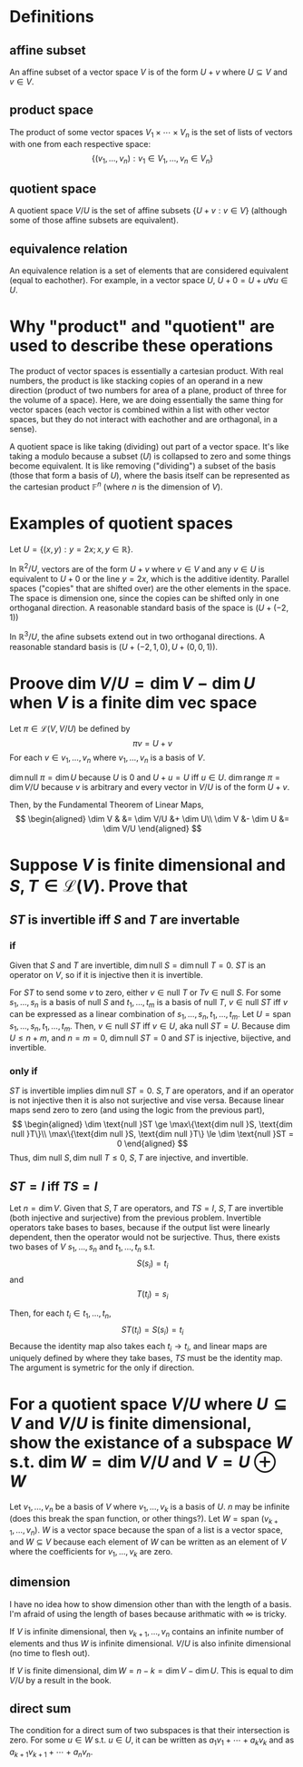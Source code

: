 #+AUTHOR: Exr0n
* Definitions
** affine subset
   An affine subset of a vector space $V$ is of the form $U + v$ where $U \subseteq V$ and $v \in V$.
** product space
   The product of some vector spaces $V_1 \times \cdots \times V_n$ is the set of lists of vectors with one from each respective space:
   \[ \{ (v_1, \ldots, v_n) : v_1 \in V_1, \ldots, v_n \in V_n \} \]
** quotient space
   A quotient space $V/U$ is the set of affine subsets $\{ U+v : v \in V \}$ (although some of those affine subsets are equivalent).
** equivalence relation
   An equivalence relation is a set of elements that are considered equivalent (equal to eachother). For example, in a vector space $U$, $U+0 = U+u \forall u \in U$.
* Why "product" and "quotient" are used to describe these operations
  The product of vector spaces is essentially a cartesian product. With real numbers, the product is like stacking copies of an operand in a new direction (product of two numbers for area of a plane, product of three for the volume of a space).
  Here, we are doing essentially the same thing for vector spaces (each vector is combined within a list with other vector spaces, but they do not interact with eachother and are orthagonal, in a sense).

  A quotient space is like taking (dividing) out part of a vector space. It's like taking a modulo because a subset ($U$) is collapsed to zero and some things become equivalent.
  It is like removing ("dividing") a subset of the basis (those that form a basis of $U$), where the basis itself can be represented as the cartesian product $\mathbb F^n$ (where $n$ is the dimension of $V$).
* Examples of quotient spaces
  Let $U = \{ (x, y) : y = 2x; x, y \in \mathbb R \}$.

  In $\mathbb R^2 / U$, vectors are of the form $U + v$ where $v \in V$ and any $v \in U$ is equivalent to $U+0$ or the line $y=2x$, which is the additive identity.
  Parallel spaces ("copies" that are shifted over) are the other elements in the space. The space is dimension one, since the copies can be shifted only in one orthoganal direction.
  A reasonable standard basis of the space is $( U+(-2, 1) )$

  [[./KBe21math530srcQuotientSpaceExample1.png]]

  In $\mathbb R^3 / U$, the afine subsets extend out in two orthoganal directions. A reasonable standard basis is $( U+ (-2, 1, 0), U+(0, 0, 1) )$.

  [[./KBe21math530srcQuotientSpaceExample2.png]]

* Proove $\dim V/U = \dim V - \dim U$ when $V$ is a finite dim vec space
  Let $\pi \in \mathcal L(V, V/U)$ be defined by
  \[ \pi v = U+v \]
  For each $v \in v_1, \ldots, v_n$ where $v_1, \ldots, v_n$ is a basis of $V$.

  $\dim \text{null } \pi = \dim U$ because $U$ is $0$ and $U+u = U$ iff $u \in U$.
  $\dim \text{range } \pi = \dim V/U$ because $v$ is arbitrary and every vector in $V/U$ is of the form $U+v$.

  Then, by the Fundamental Theorem of Linear Maps,
  \[
  \begin{aligned}
  \dim V & &= \dim V/U &+ \dim U\\
  \dim V &- \dim U &= \dim V/U
  \end{aligned}
  \]

* Suppose $V$ is finite dimensional and $S, T \in \mathcal L(V)$. Prove that

** $ST$ is invertible iff $S$ and $T$ are invertable

*** if
	Given that $S$ and $T$ are invertible, $\dim \text{null }S = \dim \text{null }T = 0$. $ST$ is an operator on $V$, so if it is injective then it is invertible.

	For $ST$ to send some $v$ to zero, either $v \in \text{null }T$ or $Tv \in \text{null } S$.
	For some $s_1, \ldots, s_n$ is a basis of $\text{null }S$ and $t_1, \ldots, t_m$ is a basis of $\text{null }T$, $v \in \text{null }ST$ iff $v$ can be expressed as a linear combination of $s_1, \ldots, s_n, t_1, \ldots, t_m$.
	Let $U = \text{span } s_1, \ldots, s_n, t_1, \ldots, t_m$. Then, $v \in \text{null }ST$ iff $v \in U$, aka $\text{null } ST = U$.
	Because $\dim U \le n+m$, and $n = m = 0$, $\dim \text{null } ST = 0$ and $ST$ is injective, bijective, and invertible.

*** only if
	$ST$ is invertible implies $\dim \text{null }ST = 0$. $S, T$ are operators, and if an operator is not injective then it is also not surjective and vise versa. Because linear maps send zero to zero (and using the logic from the previous part),
	\[
	\begin{aligned}
	\dim \text{null }ST \ge \max\{\text{dim null }S, \text{dim null }T\}\\
	\max\{\text{dim null }S, \text{dim null }T\} \le \dim \text{null }ST = 0
	\end{aligned}
	\]
	Thus, $\text{dim null }S, \text{dim null }T \le 0$, $S, T$ are injective, and invertible.

** $ST = I$ iff $TS = I$

   Let $n = \dim V$. Given that $S, T$ are operators, and $TS = I$, $S, T$ are invertible (both injective and surjective) from the previous problem.
   Invertible operators take bases to bases, because if the output list were linearly dependent, then the operator would not be surjective.
   Thus, there exists two bases of $V$ $s_1, \ldots, s_n$ and $t_1, \ldots, t_n$ s.t.
   \[ S(s_i) = t_i \]
   and
   \[ T(t_i) = s_i \]

   Then, for each $t_i \in t_1, \ldots, t_n$,
   \[ ST(t_i) = S(s_i) = t_i \]
   Because the identity map also takes each $t_i \to t_i$, and linear maps are uniquely defined by where they take bases, $TS$ must be the identity map. The argument is symetric for the only if direction.


* For a quotient space $V/U$ where $U \subseteq V$ and $V/U$ is finite dimensional, show the existance of a subspace $W$ s.t. $\dim W = \dim V/U$ and $V = U \oplus W$
  Let $v_1, \ldots, v_n$ be a basis of $V$ where $v_1, \ldots, v_k$ is a basis of $U$. $n$ may be infinite (does this break the span function, or other things?). Let $W = \text{span }(v_{k+1}, \ldots, v_n)$. $W$ is a vector space because the span of a list is a vector space, and $W \subseteq V$ because each element of $W$ can be written as an element of $V$ where the coefficients for $v_1, \ldots, v_k$ are zero.

** dimension
   I have no idea how to show dimension other than with the length of a basis. I'm afraid of using the length of bases because arithmatic with $\infty$ is tricky.

   If $V$ is infinite dimensional, then $v_{k+1}, \ldots, v_n$ contains an infinite number of elements and thus $W$ is infinite dimensional. $V/U$ is also infinite dimensional (no time to flesh out).

   If $V$ is finite dimensional, $\dim W = n - k = \dim V - \dim U$. This is equal to $\dim V/U$ by a result in the book.

** direct sum
   The condition for a direct sum of two subspaces is that their intersection is zero. For some $u \in W$ s.t. $u \in U$, it can be written as $a_1v_1 + \cdots + a_kv_k$ and as $a_{k+1}v_{k+1} + \cdots + a_nv_n$.
